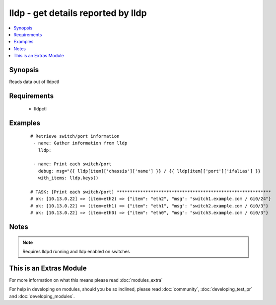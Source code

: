 .. _lldp:


lldp - get details reported by lldp
+++++++++++++++++++++++++++++++++++

.. versionadded:: 1.6


.. contents::
   :local:
   :depth: 1


Synopsis
--------

Reads data out of lldpctl


Requirements
------------

  * lldpctl




Examples
--------

 ::

    # Retrieve switch/port information
     - name: Gather information from lldp
       lldp:
     
     - name: Print each switch/port
       debug: msg="{{ lldp[item]['chassis']['name'] }} / {{ lldp[item]['port']['ifalias'] }}
       with_items: lldp.keys()
    
    # TASK: [Print each switch/port] ***********************************************************
    # ok: [10.13.0.22] => (item=eth2) => {"item": "eth2", "msg": "switch1.example.com / Gi0/24"}
    # ok: [10.13.0.22] => (item=eth1) => {"item": "eth1", "msg": "switch2.example.com / Gi0/3"}
    # ok: [10.13.0.22] => (item=eth0) => {"item": "eth0", "msg": "switch3.example.com / Gi0/3"}
    


Notes
-----

.. note:: Requires lldpd running and lldp enabled on switches


    
This is an Extras Module
------------------------

For more information on what this means please read :doc:`modules_extra`

    
For help in developing on modules, should you be so inclined, please read :doc:`community`, :doc:`developing_test_pr` and :doc:`developing_modules`.

